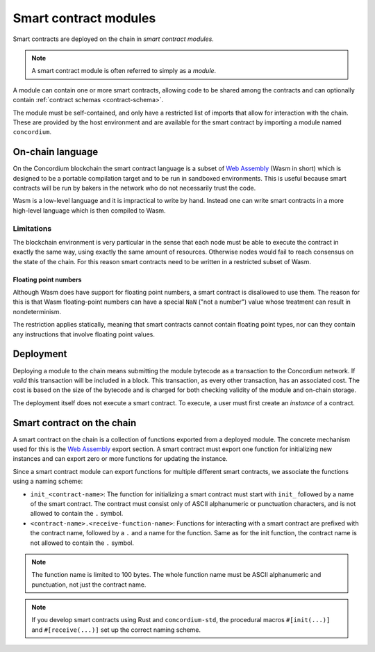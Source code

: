 .. _contract-module-v0:

======================
Smart contract modules
======================

Smart contracts are deployed on the chain in *smart contract modules*.

.. note::

   A smart contract module is often referred to simply as a *module*.

A module can contain one or more smart contracts, allowing code to be shared
among the contracts and can optionally contain :ref:`contract schemas
<contract-schema>`.

.. graphviz::
   :align: center
   :caption: A smart contract module containing two smart contracts.

   digraph G {
       subgraph cluster_0 {
           node [fillcolor=white, shape=note]
           label = "Module";
           "Crowdfunding";
           "Escrow";
       }
   }

The module must be self-contained, and only have a restricted list of imports
that allow for interaction with the chain.
These are provided by the host environment and are available for the smart
contract by importing a module named ``concordium``.

.. seealso::

   Check out :ref:`host-functions` for a complete reference.

On-chain language
=================

On the Concordium blockchain the smart contract language is a subset of `Web
Assembly`_ (Wasm in short) which is designed to be a portable compilation
target and to be run in sandboxed environments. This is useful because smart
contracts will be run by bakers in the network who do not necessarily trust
the code.

Wasm is a low-level language and it is impractical to write by hand. Instead one
can write smart contracts in a more high-level language which is then
compiled to Wasm.

.. _wasm-limitations-v0:

Limitations
-----------

.. todo::

   Add other limitations, such as start sections...

The blockchain environment is very particular in the sense that each node must
be able to execute the contract in exactly the same way, using exactly the same
amount of resources. Otherwise nodes would fail to reach consensus on the
state of the chain. For this reason smart contracts need to be written in a restricted
subset of Wasm.

Floating point numbers
^^^^^^^^^^^^^^^^^^^^^^

Although Wasm does have support for floating point numbers, a smart contract is
disallowed to use them. The reason for this is that Wasm floating-point numbers
can have a special ``NaN`` ("not a number") value whose treatment can result in nondeterminism.

The restriction applies statically, meaning that smart contracts cannot contain
floating point types, nor can they contain any instructions that involve floating
point values.


Deployment
==========

Deploying a module to the chain means submitting the module bytecode as a
transaction to the Concordium network. If *valid* this transaction will be
included in a block. This transaction, as every other transaction, has an
associated cost. The cost is based on the size of the bytecode and is charged
for both checking validity of the module and on-chain storage.

The deployment itself does not execute a
smart contract. To execute, a user must first create an *instance* of a contract.

.. seealso::

   See :ref:`contract-instances` for more information.

.. _smart-contracts-on-chain-v0:

.. _smart-contracts-on-the-chain-v0:

.. _contract-on-chain-v0:

.. _contract-on-the-chain-v0:

Smart contract on the chain
===========================

A smart contract on the chain is a collection of functions exported from a deployed
module. The concrete mechanism used for this is the `Web Assembly`_ export
section. A smart contract must export one function for initializing new
instances and can export zero or more functions for updating the instance.

Since a smart contract module can export functions for multiple different smart
contracts, we associate the functions using a naming scheme:

- ``init_<contract-name>``: The function for initializing a smart contract must
  start with ``init_`` followed by a name of the smart contract. The contract
  must consist only of ASCII alphanumeric or punctuation characters, and is not
  allowed to contain the ``.`` symbol.

- ``<contract-name>.<receive-function-name>``: Functions for interacting with a
  smart contract are prefixed with the contract name, followed by a ``.`` and a
  name for the function. Same as for the init function, the contract name is not allowed
  to contain the ``.`` symbol.

.. note::

   The function name is limited to 100 bytes. The whole function name must be ASCII alphanumeric and punctuation, not just the contract name.

.. note::

   If you develop smart contracts using Rust and ``concordium-std``, the
   procedural macros ``#[init(...)]`` and ``#[receive(...)]`` set up the
   correct naming scheme.

.. _Web Assembly: https://webassembly.org/
